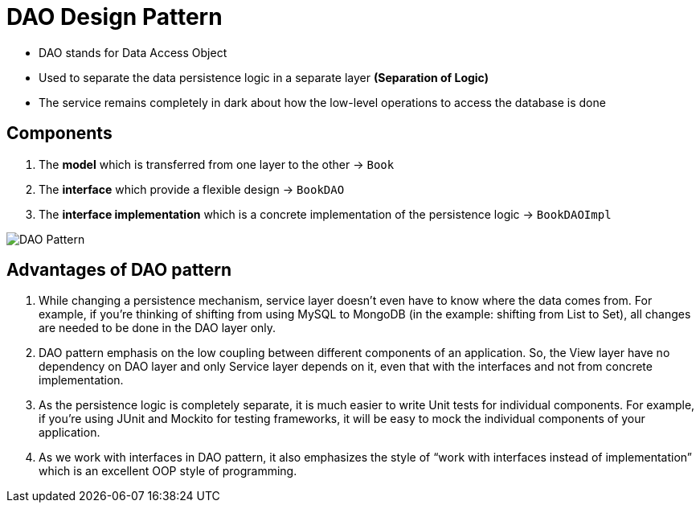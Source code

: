 = DAO Design Pattern

- DAO stands for Data Access Object
- Used to separate the data persistence logic in a separate layer *(Separation of Logic)*
- The service remains completely in dark about how the low-level operations to access the database is done

== Components

1. The *model* which is transferred from one layer to the other -> `Book`

2. The *interface* which provide a flexible design -> `BookDAO`

3. The *interface implementation* which is a concrete implementation of the persistence logic -> `BookDAOImpl`

image:https://journaldev.nyc3.digitaloceanspaces.com/2017/11/DAO-Pattern.png[DAO Pattern]

== Advantages of DAO pattern

1. While changing a persistence mechanism, service layer doesn’t even have to know where the data comes from. For example, if you’re thinking of shifting from using MySQL to MongoDB (in the example: shifting from List to Set), all changes are needed to be done in the DAO layer only.

2. DAO pattern emphasis on the low coupling between different components of an application. So, the View layer have no dependency on DAO layer and only Service layer depends on it, even that with the interfaces and not from concrete implementation.

3. As the persistence logic is completely separate, it is much easier to write Unit tests for individual components. For example, if you’re using JUnit and Mockito for testing frameworks, it will be easy to mock the individual components of your application.

4. As we work with interfaces in DAO pattern, it also emphasizes the style of “work with interfaces instead of implementation” which is an excellent OOP style of programming.

